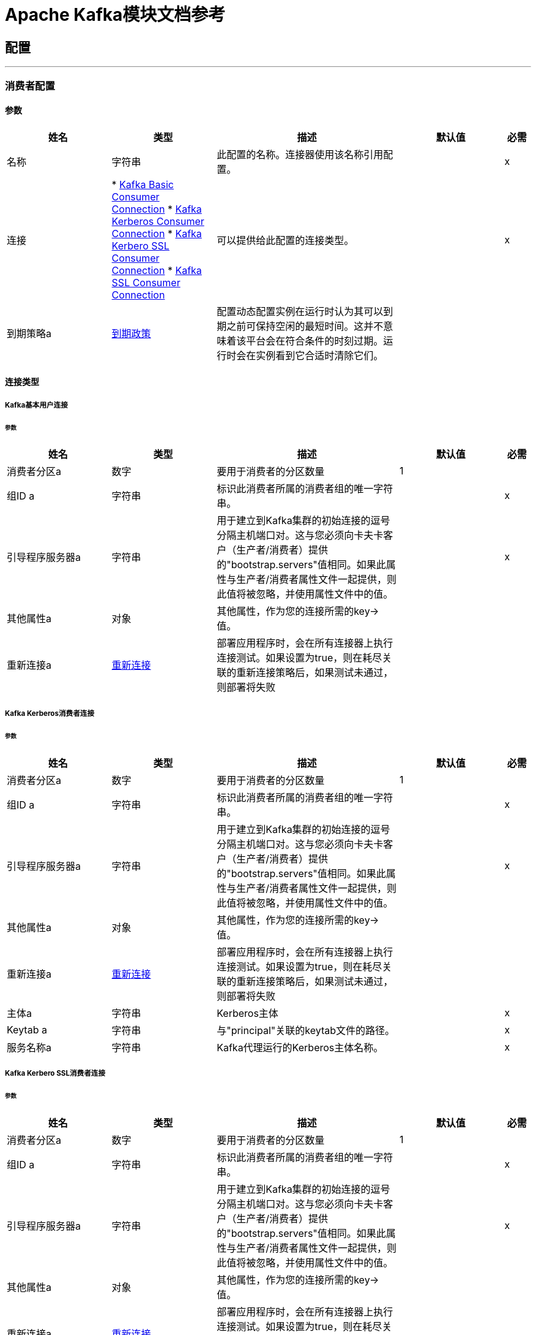 =  Apache Kafka模块文档参考



== 配置
---
[[kafka-consumer-config]]
=== 消费者配置


==== 参数
[cols=".^20%,.^20%,.^35%,.^20%,^.^5%", options="header"]
|===
| 姓名 | 类型 | 描述 | 默认值 | 必需
|名称 | 字符串 | 此配置的名称。连接器使用该名称引用配置。 |  |  x
| 连接|  * <<kafka-consumer-config_basic-kafka-consumer-connection, Kafka Basic Consumer Connection>>
*  <<kafka-consumer-config_kerberos-kafka-consumer-connection, Kafka Kerberos Consumer Connection>>
*  <<kafka-consumer-config_kerberos-ssl-kafka-consumer-connection, Kafka Kerbero SSL Consumer Connection>>
*  <<kafka-consumer-config_ssl-kafka-consumer-connection, Kafka SSL Consumer Connection>>
  | 可以提供给此配置的连接类型。 |  |  x
| 到期策略a |  <<ExpirationPolicy>>  |  配置动态配置实例在运行时认为其可以到期之前可保持空闲的最短时间。这并不意味着该平台会在符合条件的时刻过期。运行时会在实例看到它合适时清除它们。 |   |
|===

==== 连接类型
[[kafka-consumer-config_basic-kafka-consumer-connection]]
=====  Kafka基本用户连接


====== 参数
[cols=".^20%,.^20%,.^35%,.^20%,^.^5%", options="header"]
|===
| 姓名 | 类型 | 描述 | 默认值 | 必需
| 消费者分区a | 数字 |  要用于消费者的分区数量 |   1  |
| 组ID a | 字符串 |  标识此消费者所属的消费者组的唯一字符串。 |   |  x
| 引导程序服务器a | 字符串 |  用于建立到Kafka集群的初始连接的逗号分隔主机端口对。这与您必须向卡夫卡客户（生产者/消费者）提供的"bootstrap.servers"值相同。如果此属性与生产者/消费者属性文件一起提供，则此值将被忽略，并使用属性文件中的值。 |   |  x
| 其他属性a | 对象 |  其他属性，作为您的连接所需的key->值。 |   |
| 重新连接a |  <<Reconnection>>  |  部署应用程序时，会在所有连接器上执行连接测试。如果设置为true，则在耗尽关联的重新连接策略后，如果测试未通过，则部署将失败 |   |
|===
[[kafka-consumer-config_kerberos-kafka-consumer-connection]]
=====  Kafka Kerberos消费者连接


====== 参数
[cols=".^20%,.^20%,.^35%,.^20%,^.^5%", options="header"]
|===
| 姓名 | 类型 | 描述 | 默认值 | 必需
| 消费者分区a | 数字 |  要用于消费者的分区数量 |   1  |
| 组ID a | 字符串 |  标识此消费者所属的消费者组的唯一字符串。 |   |  x
| 引导程序服务器a | 字符串 |  用于建立到Kafka集群的初始连接的逗号分隔主机端口对。这与您必须向卡夫卡客户（生产者/消费者）提供的"bootstrap.servers"值相同。如果此属性与生产者/消费者属性文件一起提供，则此值将被忽略，并使用属性文件中的值。 |   |  x
| 其他属性a | 对象 |  其他属性，作为您的连接所需的key->值。 |   |
| 重新连接a |  <<Reconnection>>  |  部署应用程序时，会在所有连接器上执行连接测试。如果设置为true，则在耗尽关联的重新连接策略后，如果测试未通过，则部署将失败 |   |
| 主体a | 字符串 |   Kerberos主体 |   |  x
|  Keytab a | 字符串 |  与"principal"关联的keytab文件的路径。 |   |  x
| 服务名称a | 字符串 |   Kafka代理运行的Kerberos主体名称。 |   |  x
| 其他JAAS属性a | 对象 |  您需要在"sasl.jaas.config"上设置并且通常包含在JAAS配置文件中的附加属性作为key->值。{{ 4}} |
|===
[[kafka-consumer-config_kerberos-ssl-kafka-consumer-connection]]
=====  Kafka Kerbero SSL消费者连接


====== 参数
[cols=".^20%,.^20%,.^35%,.^20%,^.^5%", options="header"]
|===
| 姓名 | 类型 | 描述 | 默认值 | 必需
| 消费者分区a | 数字 |  要用于消费者的分区数量 |   1  |
| 组ID a | 字符串 |  标识此消费者所属的消费者组的唯一字符串。 |   |  x
| 引导程序服务器a | 字符串 |  用于建立到Kafka集群的初始连接的逗号分隔主机端口对。这与您必须向卡夫卡客户（生产者/消费者）提供的"bootstrap.servers"值相同。如果此属性与生产者/消费者属性文件一起提供，则此值将被忽略，并使用属性文件中的值。 |   |  x
| 其他属性a | 对象 |  其他属性，作为您的连接所需的key->值。 |   |
| 重新连接a |  <<Reconnection>>  |  部署应用程序时，会在所有连接器上执行连接测试。如果设置为true，则在耗尽关联的重新连接策略后，如果测试未通过，则部署将失败 |   |
| 密钥库类型a | 字符串 |  密钥库文件的文件格式。这对客户端是可选的。 |   JKS  |
| 密钥库密码a | 字符串 |  密钥库文件的商店密码。这对客户端是可选的，只有在配置了"keyStoreLocation"时才需要。 |   |
| 密钥库位置a | 字符串 |  密钥库文件的位置。这对客户端是可选的，可用于客户端的双向认证。 |   |
| 信任商店输入a | 字符串 |  信任商店文件的文件格式。 |   JKS  |
| 信任商店密码a | 字符串 |  信任商店文件的密码。如果未设置密码，则仍然可以访问信任库，但完整性检查已禁用。 |   |  x
| 信任存储位置a | 字符串 |  信任存储文件的位置。 |   |  x
| 主体a | 字符串 |   Kerberos主体 |   |  x
|  Keytab a | 字符串 |  与"principal"关联的keytab文件的路径。 |   |  x
| 服务名称a | 字符串 |   Kafka代理运行的Kerberos主体名称。 |   |  x
| 其他JAAS属性a | 对象 |  您需要在"sasl.jaas.config"上设置并且通常包含在JAAS配置文件中的附加属性作为key->值。{{ 4}} |
|===
[[kafka-consumer-config_ssl-kafka-consumer-connection]]
=====  Kafka SSL消费者连接


====== 参数
[cols=".^20%,.^20%,.^35%,.^20%,^.^5%", options="header"]
|===
| 姓名 | 类型 | 描述 | 默认值 | 必需
| 消费者分区a | 数字 |  要用于消费者的分区数量 |   1  |
| 组ID a | 字符串 |  标识此消费者所属的消费者组的唯一字符串。 |   |  x
| 引导程序服务器a | 字符串 |  用于建立到Kafka集群的初始连接的逗号分隔主机端口对。这与您必须向卡夫卡客户（生产者/消费者）提供的"bootstrap.servers"值相同。如果此属性与生产者/消费者属性文件一起提供，则此值将被忽略，并使用属性文件中的值。 |   |  x
| 其他属性a | 对象 |  其他属性，作为您的连接所需的key->值。 |   |
| 重新连接a |  <<Reconnection>>  |  部署应用程序时，会在所有连接器上执行连接测试。如果设置为true，则在耗尽关联的重新连接策略后，如果测试未通过，则部署将失败 |   |
| 密钥库类型a | 字符串 |  密钥库文件的文件格式。这对客户端是可选的。 |   JKS  |
| 密钥库密码a | 字符串 |  密钥库文件的商店密码。这对客户端是可选的，只有在配置了"keyStoreLocation"时才需要。 |   |
| 密钥库位置a | 字符串 |  密钥库文件的位置。这对客户端是可选的，可用于客户端的双向认证。 |   |
| 信任商店输入a | 字符串 |  信任商店文件的文件格式。 |   JKS  |
| 信任商店密码a | 字符串 |  信任商店文件的密码。如果未设置密码，则仍然可以访问信任库，但完整性检查已禁用。 |   |  x
| 信任存储位置a | 字符串 |  信任存储文件的位置。 |   |  x
|===


==== 相关资源

*  <<consumer>>

---
[[kafka-producer-config]]
=== 生产者配置


==== 参数
[cols=".^20%,.^20%,.^35%,.^20%,^.^5%", options="header"]
|===
| 姓名 | 类型 | 描述 | 默认值 | 必需
|名称 | 字符串 | 此配置的名称。连接器使用该名称引用配置。 |  |  x
| 连接|  * <<kafka-producer-config_basic-kafka-producer-connection, Kafka Basic Producer Connection>>
*  <<kafka-producer-config_kerberos-kafka-producer-connection, Kafka Kerberos Producer Connection>>
*  <<kafka-producer-config_kerberos-ssl-kafka-producer-connection, Kafka Kerberos SSL Producer Connection>>
*  <<kafka-producer-config_ssl-kafka-producer-connection, Kafka SSL Producer Connection>>
  | 可以提供给此配置的连接类型。 |  |  x
| 到期策略a |  <<ExpirationPolicy>>  |  配置动态配置实例在运行时认为其可以到期之前可保持空闲的最短时间。这并不意味着该平台会在符合条件的时刻过期。运行时会在实例看到它合适时清除它们。 |   |
|===

==== 连接类型
[[kafka-producer-config_basic-kafka-producer-connection]]
=====  Kafka基本生产者连接


====== 参数
[cols=".^20%,.^20%,.^35%,.^20%,^.^5%", options="header"]
|===
| 姓名 | 类型 | 描述 | 默认值 | 必需
| 引导程序服务器a | 字符串 |  用于建立到Kafka集群的初始连接的逗号分隔主机端口对。这与您必须向卡夫卡客户（生产者/消费者）提供的"bootstrap.servers"值相同。如果此属性与生产者/消费者属性文件一起提供，则此值将被忽略，并使用属性文件中的值。 |   |  x
| 其他属性a | 对象 |  其他属性，作为您的连接所需的key->值。 |   |
| 重新连接a |  <<Reconnection>>  |  部署应用程序时，会在所有连接器上执行连接测试。如果设置为true，则在耗尽关联的重新连接策略后，如果测试未通过，则部署将失败 |   |
|===
[[kafka-producer-config_kerberos-kafka-producer-connection]]
=====  Kafka Kerberos制作人连线


====== 参数
[cols=".^20%,.^20%,.^35%,.^20%,^.^5%", options="header"]
|===
| 姓名 | 类型 | 描述 | 默认值 | 必需
| 引导程序服务器a | 字符串 |  用于建立到Kafka集群的初始连接的逗号分隔主机端口对。这与您必须向卡夫卡客户（生产者/消费者）提供的"bootstrap.servers"值相同。如果此属性与生产者/消费者属性文件一起提供，则此值将被忽略，并使用属性文件中的值。 |   |  x
| 其他属性a | 对象 |  其他属性，作为您的连接所需的key->值。 |   |
| 重新连接a |  <<Reconnection>>  |  部署应用程序时，会在所有连接器上执行连接测试。如果设置为true，则在耗尽关联的重新连接策略后，如果测试未通过，则部署将失败 |   |
| 主体a | 字符串 |   Kerberos主体 |   |  x
|  Keytab a | 字符串 |  与"principal"关联的keytab文件的路径。 |   |  x
| 服务名称a | 字符串 |   Kafka代理运行的Kerberos主体名称。 |   |  x
| 其他JAAS属性a | 对象 |  您需要在"sasl.jaas.config"上设置并且通常包含在JAAS配置文件中的附加属性作为key->值。{{ 4}} |
|===
[[kafka-producer-config_kerberos-ssl-kafka-producer-connection]]
=====  Kafka Kerberos SSL生产者连接


====== 参数
[cols=".^20%,.^20%,.^35%,.^20%,^.^5%", options="header"]
|===
| 姓名 | 类型 | 描述 | 默认值 | 必需
| 引导程序服务器a | 字符串 |  用于建立到Kafka集群的初始连接的逗号分隔主机端口对。这与您必须向卡夫卡客户（生产者/消费者）提供的"bootstrap.servers"值相同。如果此属性与生产者/消费者属性文件一起提供，则此值将被忽略，并使用属性文件中的值。 |   |  x
| 其他属性a | 对象 |  其他属性，作为您的连接所需的key->值。 |   |
| 重新连接a |  <<Reconnection>>  |  部署应用程序时，会在所有连接器上执行连接测试。如果设置为true，则在耗尽关联的重新连接策略后，如果测试未通过，则部署将失败 |   |
| 密钥库类型a | 字符串 |  密钥库文件的文件格式。这对客户端是可选的。 |   JKS  |
| 密钥库密码a | 字符串 |  密钥库文件的商店密码。这对客户端是可选的，只有在配置了"keyStoreLocation"时才需要。 |   |
| 密钥库位置a | 字符串 |  密钥库文件的位置。这对客户端是可选的，可用于客户端的双向认证。 |   |
| 信任商店输入a | 字符串 |  信任商店文件的文件格式。 |   JKS  |
| 信任商店密码a | 字符串 |  信任商店文件的密码。如果未设置密码，则仍然可以访问信任库，但完整性检查已禁用。 |   |  x
| 信任存储位置a | 字符串 |  信任存储文件的位置。 |   |  x
| 主体a | 字符串 |   Kerberos主体 |   |  x
|  Keytab a | 字符串 |  与"principal"关联的keytab文件的路径。 |   |  x
| 服务名称a | 字符串 |   Kafka代理运行的Kerberos主体名称。 |   |  x
| 其他JAAS属性a | 对象 |  您需要在"sasl.jaas.config"上设置并且通常包含在JAAS配置文件中的附加属性作为key->值。{{ 4}} |
|===
[[kafka-producer-config_ssl-kafka-producer-connection]]
=====  Kafka SSL Producer连接


====== 参数
[cols=".^20%,.^20%,.^35%,.^20%,^.^5%", options="header"]
|===
| 姓名 | 类型 | 描述 | 默认值 | 必需
| 引导程序服务器a | 字符串 |  用于建立到Kafka集群的初始连接的逗号分隔主机端口对。这与您必须向卡夫卡客户（生产者/消费者）提供的"bootstrap.servers"值相同。如果此属性与生产者/消费者属性文件一起提供，则此值将被忽略，并使用属性文件中的值。 |   |  x
| 其他属性a | 对象 |  其他属性，作为您的连接所需的key->值。 |   |
| 重新连接a |  <<Reconnection>>  |  部署应用程序时，会在所有连接器上执行连接测试。如果设置为true，则在耗尽关联的重新连接策略后，如果测试未通过，则部署将失败 |   |
| 密钥库类型a | 字符串 |  密钥库文件的文件格式。这对客户端是可选的。 |   JKS  |
| 密钥库密码a | 字符串 |  密钥库文件的商店密码。这对客户端是可选的，只有在配置了"keyStoreLocation"时才需要。 |   |
| 密钥库位置a | 字符串 |  密钥库文件的位置。这对客户端是可选的，可用于客户端的双向认证。 |   |
| 信任商店输入a | 字符串 |  信任商店文件的文件格式。 |   JKS  |
| 信任商店密码a | 字符串 |  信任商店文件的密码。如果未设置密码，则仍然可以访问信任库，但完整性检查已禁用。 |   |  x
| 信任存储位置a | 字符串 |  信任存储文件的位置。 |   |  x
|===

==== 相关操作
*  <<producer>>


[[producer]]
== 生产者操作

`<kafka:producer>`


有助于将卡夫卡消息发送到指定主题的操作。


=== 参数

[cols=".^20%,.^20%,.^35%,.^20%,^.^5%", options="header"]
|===
| 姓名 | 类型 | 描述 | 默认值 | 必需
| 配置 | 字符串 | 要使用的配置的名称。 |  |  x
| 主题a | 字符串 |  将消息发送到 |   |  x
| 密钥| 字符串 |  属于要发送的消息的密钥 |   |  x
| 消息a | 字符串 |  要发送的消息 |  ＃[有效负载]  |
| 重新连接策略a |  * <<reconnect>>
*  <<reconnect-forever>>  |  连接错误情况下的重试策略 |   |
|===


=== 用于配置

*  <<kafka-producer-config>>

=== 抛出

*  KAFKA：连接
*  KAFKA：连接
*  KAFKA：UNKNOWN
*  KAFKA：RETRY_EXHAUSTED


== 来源

[[consumer]]
== 消费者操作

`<kafka:consumer>`


从特定主题促进卡夫卡消息消费的操作。


=== 参数

[cols=".^20%,.^20%,.^35%,.^20%,^.^5%", options="header"]
|===
| 姓名 | 类型 | 描述 | 默认值 | 必需
| 配置 | 字符串 | 要使用的配置的名称。 |  |  x
| 主题a | 字符串 |  使用来自 |   |  x的消息的卡夫卡主题的名称
| 分区偏移表示分区偏移量配置的<<Offset>>  |  图的| 数组。它必须采用以下格式[{"partition_number"："partition_offset"}]（例如：[{"0"："2"}，[{"1"：{ {6}}}]]）。 |   |
| 重新传送政策a |  <<RedeliveryPolicy>>  |  为处理同一邮件的重新传送制定政策 |   |
| 流式策略a |  * <<repeatable-in-memory-stream>>
*  <<repeatable-file-store-stream>>
*  non-repeatable-stream  |  配置是否应使用可重复的数据流及其行为 |   |
| 重新连接策略a |  * <<reconnect>>
*  <<reconnect-forever>>  |  连接错误情况下的重试策略 |   |
|===

=== 输出

[cols=".^50%,.^50%"]
|===
|  *Type* a | 字符串
|  *Attributes Type* a | 任何
|===

=== 用于配置

*  <<kafka-consumer-config>>



== 类型
[[Reconnection]]
=== 重新连接

[cols=".^20%,.^25%,.^30%,.^15%,.^10%", options="header"]
|===
| 字段 | 类型 | 描述 | 默认值 | 必需
| 部署失败| 布尔值 | 部署应用程序时，将在所有连接器上执行连接测试。如果设置为true，则在耗尽关联的重新连接策略后，如果测试未通过，则部署将失败 |   | 
| 重新连接策略a |  * <<reconnect>>
*  <<reconnect-forever>>  | 重新连接策略使用 |   | 
|===

[[reconnect]]
=== 重新连接

[cols=".^20%,.^25%,.^30%,.^15%,.^10%", options="header"]
|===
| 字段 | 类型 | 描述 | 默认值 | 必需
| 频率a | 数字 | 重新连接 |   | 
的频率（以毫秒为单位）
| 计算| 数字 | 进行多少次重新连接尝试 |   | 
|===

[[reconnect-forever]]
=== 重新连接Forever

[cols=".^20%,.^25%,.^30%,.^15%,.^10%", options="header"]
|===
| 字段 | 类型 | 描述 | 默认值 | 必需
| 频率a | 数字 | 重新连接 |   | 
的频率（以毫秒为单位）
|===

[[ExpirationPolicy]]
=== 到期政策

[cols=".^20%,.^25%,.^30%,.^15%,.^10%", options="header"]
|===
| 字段 | 类型 | 描述 | 默认值 | 必需
| 最大空闲时间a | 数字 | 动态配置实例在被认为有资格到期之前应允许空闲的最长时间的标量时间值{{3} } | 
| 时间单元a | 枚举，其中一个：

** 纳秒
**  MICROSECONDS
**  MILLISECONDS
** 秒后
**  MINUTES
**  HOURS
**  DAYS  | 限定maxIdleTime属性 |   | 
的时间单位
|===

[[Offset]]
=== 偏移

[cols=".^20%,.^25%,.^30%,.^15%,.^10%", options="header"]
|===
| 字段 | 类型 | 描述 | 默认值 | 必需
| 分区编号a | 字符串 |   |   | 
| 分区偏移| 字符串 |   |   | 
|===

[[RedeliveryPolicy]]
=== 重新送货政策

[cols=".^20%,.^25%,.^30%,.^15%,.^10%", options="header"]
|===
| 字段 | 类型 | 描述 | 默认值 | 必需
| 最大重新送货次数|  Number  | 在触发流程失败消息 |   | 
之前，可以重新传递和处理消息的最大次数
| 使用安全哈希a | 布尔值 | 是否使用安全哈希算法来识别重新发送的邮件 |   | 
| 消息摘要算法a | 字符串 | 要使用的安全哈希算法。如果未设置，则默认值为SHA-256。 |   | 
|  ID表达式a | 字符串 | 定义一个或多个表达式用于确定消息何时被重新传递。如果useSecureHash为false，则只能设置此属性。 |   | 
| 对象存储区|  <<ObjectStore>>  | 将存储每个消息的重新传送计数器的对象存储区。 |   | 
|===

[[repeatable-in-memory-stream]]
内存流中可重复=== 

[cols=".^20%,.^25%,.^30%,.^15%,.^10%", options="header"]
|===
| 字段 | 类型 | 描述 | 默认值 | 必需
| 初始缓冲区大小a | 数字 | 这是为了使用流并为其提供随机访问将分配的内存量。如果流包含的数据多于可以放入此缓冲区的数据，则会根据bufferSizeIncrement属性进行扩展，其上限为maxInMemorySize。 |   | 
| 缓冲区大小增加a | 数字 | 这是多少缓冲区大小通过扩展，如果它超过了其初始大小。将值设置为零或更低意味着缓冲区不应扩展，这意味着当缓冲区满时将引发STREAM_MAXIMUM_SIZE_EXCEEDED错误。 |   | 
| 最大缓冲区大小a | 数字 | 这是将要使用的最大内存量。如果超过了那个值，那么会引发STREAM_MAXIMUM_SIZE_EXCEEDED错误。值小于或等于零意味着没有限制。 |   | 
| 缓冲单元a | 枚举，其中之一：

**  BYTE
**  KB
**  MB
**  GB  | 表示所有这些属性的单位 |   | 
|===

[[repeatable-file-store-stream]]
=== 可重复的文件存储流

[cols=".^20%,.^25%,.^30%,.^15%,.^10%", options="header"]
|===
| 字段 | 类型 | 描述 | 默认值 | 必需
| 内存中的最大大小a | 数字 | 定义流应用于将数据保留在内存中的最大内存。如果超过该数量，则会开始缓存磁盘上的内容。 |   | 
| 缓冲单元a | 枚举，其中之一：

**  BYTE
**  KB
**  MB
**  GB  | 表示maxInMemorySize的单位 |   | 
|===

